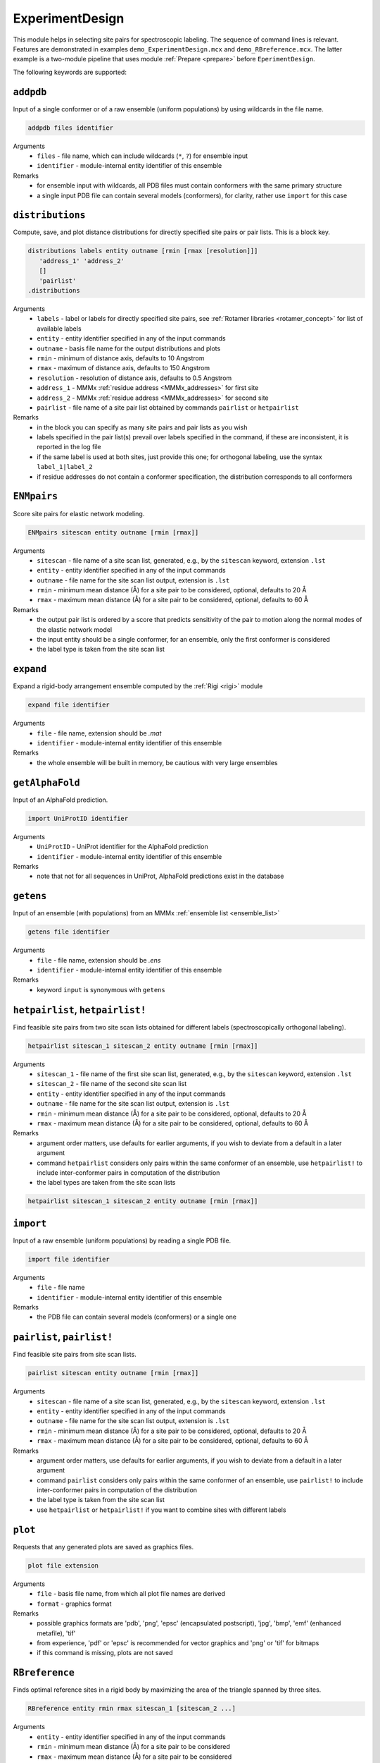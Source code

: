.. _experiment_design:

ExperimentDesign
==========================

This module helps in selecting site pairs for spectroscopic labeling. The sequence of command lines is relevant.
Features are demonstrated in examples ``demo_ExperimentDesign.mcx`` and ``demo_RBreference.mcx``. 
The latter example is a two-module pipeline that uses module :ref:`Prepare <prepare>` before ``EperimentDesign``. 

The following keywords are supported:


``addpdb``
---------------------------------

Input of a single conformer or of a raw ensemble (uniform populations) by using wildcards in the file name. 

.. code-block:: matlab

    addpdb files identifier

Arguments
    *   ``files`` - file name, which can include wildcards (``*``, ``?``) for ensemble input
    *   ``identifier`` - module-internal entity identifier of this ensemble
Remarks
    *   for ensemble input with wildcards, all PDB files must contain conformers with the same primary structure
    *   a single input PDB file can contain several models (conformers), for clarity, rather use ``import`` for this case

``distributions``
---------------------------------

Compute, save, and plot distance distributions for directly specified site pairs or pair lists. This is a block key.

.. code-block:: matlab

    distributions labels entity outname [rmin [rmax [resolution]]]
       'address_1' 'address_2'
       []
       'pairlist'
    .distributions	

Arguments
    *   ``labels`` - label or labels for directly specified site pairs, see :ref:`Rotamer libraries <rotamer_concept>` for list of available labels 
    *   ``entity`` - entity identifier specified in any of the input commands
    *   ``outname`` - basis file name for the output distributions and plots
    *   ``rmin`` - minimum of distance axis, defaults to 10 Angstrom
    *   ``rmax`` - maximum of distance axis, defaults to 150 Angstrom
    *   ``resolution`` - resolution of distance axis, defaults to 0.5 Angstrom
    *   ``address_1`` - MMMx :ref:`residue address <MMMx_addresses>` for first site
    *   ``address_2`` - MMMx :ref:`residue address <MMMx_addresses>` for second site
    *   ``pairlist`` - file name of a site pair list obtained by commands ``pairlist`` or ``hetpairlist``
Remarks
    *   in the block you can specify as many site pairs and pair lists as you wish
    *   labels specified in the pair list(s) prevail over labels specified in the command, if these are inconsistent, it is reported in the log file
    *   if the same label is used at both sites, just provide this one; for orthogonal labeling, use the syntax ``label_1|label_2``
    *   if residue addresses do not contain a conformer specification, the distribution corresponds to all conformers

``ENMpairs``
---------------------------------

Score site pairs for elastic network modeling.

.. code-block:: matlab

    ENMpairs sitescan entity outname [rmin [rmax]]

Arguments
    *   ``sitescan`` - file name of a site scan list, generated, e.g., by the ``sitescan`` keyword, extension ``.lst`` 
    *   ``entity`` - entity identifier specified in any of the input commands
    *   ``outname`` - file name for the site scan list output, extension is ``.lst``
    *   ``rmin`` - minimum mean distance (Å) for a site pair to be considered, optional, defaults to 20 Å 
    *   ``rmax`` - maximum mean distance (Å) for a site pair to be considered, optional, defaults to 60 Å
Remarks
    *   the output pair list is ordered by a score that predicts sensitivity of the pair to motion along the normal modes of the elastic network model 
    *   the input entity should be a single conformer, for an ensemble, only the first conformer is considered
    *   the label type is taken from the site scan list

``expand``
---------------------------------

Expand a rigid-body arrangement ensemble computed by the :ref:`Rigi <rigi>` module

.. code-block:: matlab

    expand file identifier

Arguments
    *   ``file`` - file name, extension should be `.mat`
    *   ``identifier`` - module-internal entity identifier of this ensemble
Remarks
    *   the whole ensemble will be built in memory, be cautious with very large ensembles

``getAlphaFold``
---------------------------------

Input of an AlphaFold prediction. 

.. code-block:: matlab

    import UniProtID identifier

Arguments
    *   ``UniProtID`` - UniProt identifier for the AlphaFold prediction
    *   ``identifier`` - module-internal entity identifier of this ensemble
Remarks
    *   note that not for all sequences in UniProt, AlphaFold predictions exist in the database 
	
``getens``
---------------------------------

Input of an ensemble (with populations) from an MMMx :ref:`ensemble list <ensemble_list>` 

.. code-block:: matlab

    getens file identifier

Arguments
    *   ``file`` - file name, extension should be `.ens`
    *   ``identifier`` - module-internal entity identifier of this ensemble
Remarks
    *   keyword ``input`` is synonymous with ``getens``

``hetpairlist``, ``hetpairlist!``
---------------------------------

Find feasible site pairs from two site scan lists obtained for different labels (spectroscopically orthogonal labeling).

.. code-block:: matlab

    hetpairlist sitescan_1 sitescan_2 entity outname [rmin [rmax]]

Arguments
    *   ``sitescan_1`` - file name of the first site scan list, generated, e.g., by the ``sitescan`` keyword, extension ``.lst`` 
    *   ``sitescan_2`` - file name of the second site scan list 
    *   ``entity`` - entity identifier specified in any of the input commands
    *   ``outname`` - file name for the site scan list output, extension is ``.lst``
    *   ``rmin`` - minimum mean distance (Å) for a site pair to be considered, optional, defaults to 20 Å 
    *   ``rmax`` - maximum mean distance (Å) for a site pair to be considered, optional, defaults to 60 Å
Remarks
    *   argument order matters, use defaults for earlier arguments, if you wish to deviate from a default in a later argument
    *   command ``hetpairlist`` considers only pairs within the same conformer of an ensemble, use ``hetpairlist!`` to include inter-conformer pairs in computation of the distribution
    *   the label types are taken from the site scan lists

.. code-block:: matlab

    hetpairlist sitescan_1 sitescan_2 entity outname [rmin [rmax]]

``import``
---------------------------------

Input of a raw ensemble (uniform populations) by reading a single PDB file. 

.. code-block:: matlab

    import file identifier

Arguments
    *   ``file`` - file name
    *   ``identifier`` - module-internal entity identifier of this ensemble
Remarks
    *   the PDB file can contain several models (conformers) or a single one
	
``pairlist``, ``pairlist!``
---------------------------------

Find feasible site pairs from site scan lists.

.. code-block:: matlab

    pairlist sitescan entity outname [rmin [rmax]]

Arguments
    *   ``sitescan`` - file name of a site scan list, generated, e.g., by the ``sitescan`` keyword, extension ``.lst`` 
    *   ``entity`` - entity identifier specified in any of the input commands
    *   ``outname`` - file name for the site scan list output, extension is ``.lst``
    *   ``rmin`` - minimum mean distance (Å) for a site pair to be considered, optional, defaults to 20 Å 
    *   ``rmax`` - maximum mean distance (Å) for a site pair to be considered, optional, defaults to 60 Å
Remarks
    *   argument order matters, use defaults for earlier arguments, if you wish to deviate from a default in a later argument
    *   command ``pairlist`` considers only pairs within the same conformer of an ensemble, use ``pairlist!`` to include inter-conformer pairs in computation of the distribution
    *   the label type is taken from the site scan list
    *   use ``hetpairlist`` or ``hetpairlist!`` if you want to combine sites with different labels

``plot``
---------------------------------

Requests that any generated plots are saved as graphics files.

.. code-block:: matlab

    plot file extension

Arguments
    *   ``file`` - basis file name, from which all plot file names are derived
    *   ``format`` - graphics format
Remarks
    *   possible graphics formats are 'pdb', 'png', 'epsc' (encapsulated postscript), 'jpg', 'bmp', 'emf' (enhanced metafile), 'tif'
    *   from experience, 'pdf' or 'epsc' is recommended for vector graphics and 'png' or 'tif' for bitmaps	
    *   if this command is missing, plots are not saved

``RBreference``
---------------------------------

Finds optimal reference sites in a rigid body by maximizing the area of the triangle spanned by three sites.

.. code-block:: matlab

    RBreference entity rmin rmax sitescan_1 [sitescan_2 ...]

Arguments
    *   ``entity`` - entity identifier specified in any of the input commands
    *   ``rmin`` - minimum mean distance (Å) for a site pair to be considered
    *   ``rmax`` - maximum mean distance (Å) for a site pair to be considered
    *   ``sitescan_1`` - file name of a site scan list, generated, e.g., by the ``sitescan`` keyword, extension ``.lst`` 
    *   ``sitescan_2 ...`` - optional file name(s) of further site scan lists, specify as many as you wish 
Remarks
    *   the output is provided in the log file in a format that can be used as input for the :ref:`Rigi <rigi>` module
    *   possibly, further chains contributing to the rigid body need to be added by the user
    *   see ``demo_RBreference.mcx`` for an example

``RigiFlex``
---------------------------------

Prepare RigiFlex rigid-body file and MMMx script template from AlphaFold prediction

.. code-block:: matlab

    RigiFlex UniProtID

Arguments
    *   ``UniProtID`` - sequence ID from UniProt, for which a prediction exists in the AlphaFold Protein Structure Database
Remarks
    *   output file names are automatically generated from the UniProt ID 
    *   if no prediction exists in the database, no output is generated and an error message is written to the log file
    *   the task also prepares spin-labelling site scan lists for all detected folded domains

``sitescan``, ``sitescan!``
---------------------------------

Spectroscopic-labeling site scans.

.. code-block:: matlab

    sitescan label entity outname [restypes [minrotamers [minpartf [chains]]]]

Arguments
    *   ``label`` - label, see :ref:`Rotamer libraries <rotamer_concept>` for list of available labels 
    *   ``entity`` - entity identifier specified in any of the input commands
    *   ``outname`` - file name for the site scan list output, extension is ``.lst``
    *   ``restypes`` - string of single-letter identifiers of residues to be considered, optional, defaults to 'CILMSTV'
    *   ``minrotamers`` - minimum number of rotamers for a site to be considered, optional defaults to 1
    *   ``minpartf`` - minimum partition function, optional, defaults to 0.1
    *   ``chains`` - restrict site scan to certain chains, string, such as 'AC', optional, defaults to '*' (all chains)
Remarks
    *   argument order matters, use defaults for earlier arguments, if you wish to deviate from a default in a later argument
    *   command ``sitescan`` considers only the first conformer in an ensemble, use ``sitescan!`` to scan all conformers

``trivariate``
---------------------------------

Compute and save trivariate distance distributions and plot their 2D and 1D sum projections for site triples. This is a block key.

.. code-block:: matlab

    trivariate labels entity outname
       'address_1' 'address_2' 'address_3'
       []
    .trivariate	

Arguments
    *   ``labels`` - label or labels for specified site triples, see :ref:`Rotamer libraries <rotamer_concept>` for list of available labels 
    *   ``entity`` - entity identifier specified in any of the input commands
    *   ``outname`` - basis file name for the output distributions and plots
    *   ``address_1`` - MMMx :ref:`residue address <MMMx_addresses>` for first site
    *   ``address_2`` - MMMx :ref:`residue address <MMMx_addresses>` for second site
    *   ``address_3`` - MMMx :ref:`residue address <MMMx_addresses>` for third site
Remarks
    *   in the block you can specify as many site triples as you wish
    *   if the same label is used at both sites, just provide this one; for orthogonal labeling, use the syntax ``label_1|label_2|label_3``
    *   output is large and thus in a binary Matlab file, variables are 'trivariate' for the 3D array and r_axis_1, 'r_axis_2', 'r_axis_3' for the three distance axes
    *   sequence of dimensions is 'site1-site2', 'site1-site3', 'site2-site3'
    *   use 'scipy.io.loadmat' from the SciPy library for importing to Python
